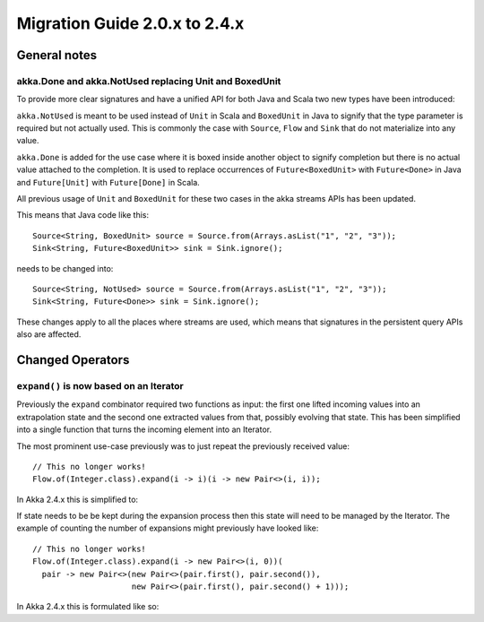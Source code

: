 .. _migration-streams-2.0-2.4-java:

##############################
Migration Guide 2.0.x to 2.4.x
##############################

General notes
=============

akka.Done and akka.NotUsed replacing Unit and BoxedUnit
-------------------------------------------------------

To provide more clear signatures and have a unified API for both
Java and Scala two new types have been introduced:

``akka.NotUsed`` is meant to be used instead of ``Unit`` in Scala
and ``BoxedUnit`` in Java to signify that the type parameter is required
but not actually used. This is commonly the case with ``Source``, ``Flow`` and ``Sink``
that do not materialize into any value.

``akka.Done`` is added for the use case where it is boxed inside another object to signify
completion but there is no actual value attached to the completion. It is used to replace
occurrences of ``Future<BoxedUnit>`` with ``Future<Done>`` in Java and ``Future[Unit]`` with
``Future[Done]`` in Scala.

All previous usage of ``Unit`` and ``BoxedUnit`` for these two cases in the akka streams APIs
has been updated.

This means that Java code like this::

    Source<String, BoxedUnit> source = Source.from(Arrays.asList("1", "2", "3"));
    Sink<String, Future<BoxedUnit>> sink = Sink.ignore();

needs to be changed into::

    Source<String, NotUsed> source = Source.from(Arrays.asList("1", "2", "3"));
    Sink<String, Future<Done>> sink = Sink.ignore();

These changes apply to all the places where streams are used, which means that signatures
in the persistent query APIs also are affected.

Changed Operators
=================

``expand()`` is now based on an Iterator
----------------------------------------

Previously the ``expand`` combinator required two functions as input: the first
one lifted incoming values into an extrapolation state and the second one
extracted values from that, possibly evolving that state. This has been
simplified into a single function that turns the incoming element into an
Iterator.

The most prominent use-case previously was to just repeat the previously received value::

    // This no longer works!
    Flow.of(Integer.class).expand(i -> i)(i -> new Pair<>(i, i)); 

In Akka 2.4.x this is simplified to:

.. includecode:: ../code/docs/stream/MigrationsJava.java#expand-continually

If state needs to be be kept during the expansion process then this state will
need to be managed by the Iterator. The example of counting the number of
expansions might previously have looked like::

    // This no longer works!
    Flow.of(Integer.class).expand(i -> new Pair<>(i, 0))(
      pair -> new Pair<>(new Pair<>(pair.first(), pair.second()),
                         new Pair<>(pair.first(), pair.second() + 1)));

In Akka 2.4.x this is formulated like so:

.. includecode:: ../code/docs/stream/MigrationsJava.java#expand-state

